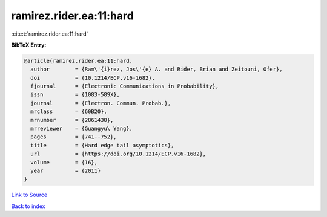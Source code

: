 ramirez.rider.ea:11:hard
========================

:cite:t:`ramirez.rider.ea:11:hard`

**BibTeX Entry:**

.. code-block:: bibtex

   @article{ramirez.rider.ea:11:hard,
     author        = {Ram\'{i}rez, Jos\'{e} A. and Rider, Brian and Zeitouni, Ofer},
     doi           = {10.1214/ECP.v16-1682},
     fjournal      = {Electronic Communications in Probability},
     issn          = {1083-589X},
     journal       = {Electron. Commun. Probab.},
     mrclass       = {60B20},
     mrnumber      = {2861438},
     mrreviewer    = {Guangyu\ Yang},
     pages         = {741--752},
     title         = {Hard edge tail asymptotics},
     url           = {https://doi.org/10.1214/ECP.v16-1682},
     volume        = {16},
     year          = {2011}
   }

`Link to Source <https://doi.org/10.1214/ECP.v16-1682},>`_


`Back to index <../By-Cite-Keys.html>`_
